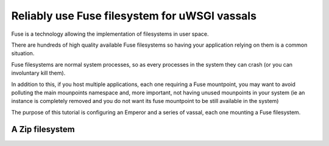 Reliably use Fuse filesystem for uWSGI vassals
==============================================

Fuse is a technology allowing the implementation of filesystems in user space.

There are hundreds of high quality available Fuse filesystems so having your application relying on them is a common situation.

Fuse filesystems are normal system processes, so as every processes in the system they can crash (or you can involuntary kill them).

In addition to this, if you host multiple applications, each one requiring a Fuse mountpoint, you may want to avoid polluting the main mounpoints namespace and, more important,
not having unused mounpoints in your system (ie an instance is completely removed and you do not want its fuse mountpoint to be still available in the system)

The purpose of this tutorial is configuring an Emperor and a series of vassal, each one mounting a Fuse filesystem.


A Zip filesystem
****************
